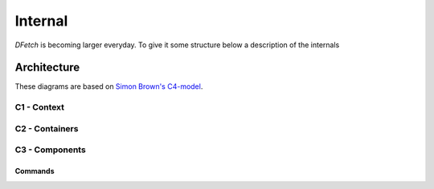 .. Dfetch documentation internal

Internal
========
*DFetch* is becoming larger everyday. To give it some structure below a description of the internals

Architecture
------------
These diagrams are based on `Simon Brown's C4-model`_.

.. _`Simon Brown's C4-model` : https://c4model.com/#CoreDiagrams

C1 - Context
''''''''''''
.. uml:: /static/uml/c1_dfetch_context.puml

C2 - Containers
'''''''''''''''
.. uml:: /static/uml/c2_dfetch_containers.puml

C3 - Components
'''''''''''''''

Commands
~~~~~~~~
.. uml:: /static/uml/c3_dfetch_components_commands.puml
